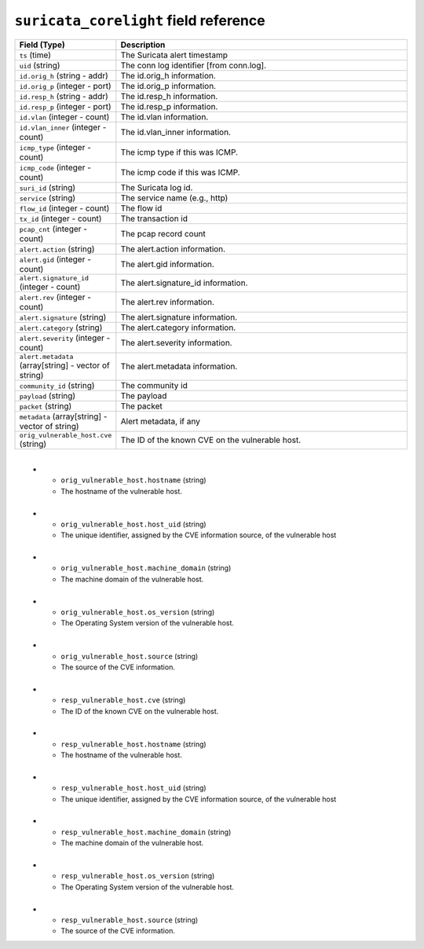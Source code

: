 ``suricata_corelight`` field reference
--------------------------------------

.. list-table::
   :header-rows: 1
   :class: longtable
   :widths: 1 3

   * - Field (Type)
     - Description

   * - ``ts`` (time)
     - The Suricata alert timestamp

   * - ``uid`` (string)
     - The conn log identifier [from conn.log].

   * - ``id.orig_h`` (string - addr)
     - The id.orig_h information.

   * - ``id.orig_p`` (integer - port)
     - The id.orig_p information.

   * - ``id.resp_h`` (string - addr)
     - The id.resp_h information.

   * - ``id.resp_p`` (integer - port)
     - The id.resp_p information.

   * - ``id.vlan`` (integer - count)
     - The id.vlan information.

   * - ``id.vlan_inner`` (integer - count)
     - The id.vlan_inner information.

   * - ``icmp_type`` (integer - count)
     - The icmp type if this was ICMP.

   * - ``icmp_code`` (integer - count)
     - The icmp code if this was ICMP.

   * - ``suri_id`` (string)
     - The Suricata log id.

   * - ``service`` (string)
     - The service name (e.g., http)

   * - ``flow_id`` (integer - count)
     - The flow id

   * - ``tx_id`` (integer - count)
     - The transaction id

   * - ``pcap_cnt`` (integer - count)
     - The pcap record count

   * - ``alert.action`` (string)
     - The alert.action information.

   * - ``alert.gid`` (integer - count)
     - The alert.gid information.

   * - ``alert.signature_id`` (integer - count)
     - The alert.signature_id information.

   * - ``alert.rev`` (integer - count)
     - The alert.rev information.

   * - ``alert.signature`` (string)
     - The alert.signature information.

   * - ``alert.category`` (string)
     - The alert.category information.

   * - ``alert.severity`` (integer - count)
     - The alert.severity information.

   * - ``alert.metadata`` (array[string] - vector of string)
     - The alert.metadata information.

   * - ``community_id`` (string)
     - The community id

   * - ``payload`` (string)
     - The payload

   * - ``packet`` (string)
     - The packet

   * - ``metadata`` (array[string] - vector of string)
     - Alert metadata, if any

   * - ``orig_vulnerable_host.cve`` (string)
     - The ID of the known CVE on the vulnerable host.
​
   * - ``orig_vulnerable_host.hostname`` (string)
     - The hostname of the vulnerable host.
​
   * - ``orig_vulnerable_host.host_uid`` (string)
     - The unique identifier, assigned by the CVE information source, of the vulnerable host
​
   * - ``orig_vulnerable_host.machine_domain`` (string)
     - The machine domain of the vulnerable host.
​
   * - ``orig_vulnerable_host.os_version`` (string)
     - The Operating System version of the vulnerable host.
​
   * - ``orig_vulnerable_host.source`` (string)
     - The source of the CVE information.
​
   * - ``resp_vulnerable_host.cve`` (string)
     - The ID of the known CVE on the vulnerable host.
​
   * - ``resp_vulnerable_host.hostname`` (string)
     - The hostname of the vulnerable host.
​
   * - ``resp_vulnerable_host.host_uid`` (string)
     - The unique identifier, assigned by the CVE information source, of the vulnerable host
​
   * - ``resp_vulnerable_host.machine_domain`` (string)
     - The machine domain of the vulnerable host.
​
   * - ``resp_vulnerable_host.os_version`` (string)
     - The Operating System version of the vulnerable host.
​
   * - ``resp_vulnerable_host.source`` (string)
     - The source of the CVE information.
